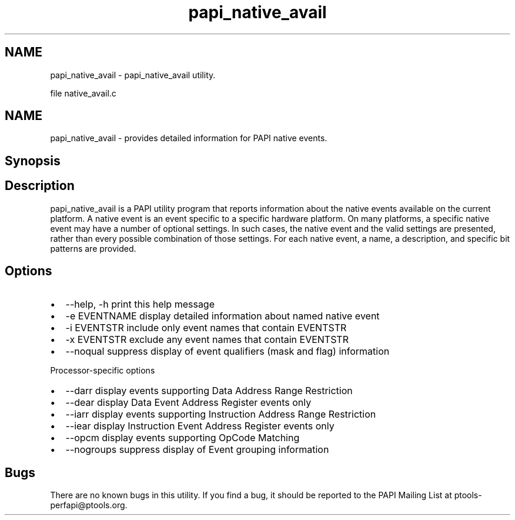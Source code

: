 .TH "papi_native_avail" 1 "Mon Mar 2 2015" "Version 5.4.1.0" "PAPI" \" -*- nroff -*-
.ad l
.nh
.SH NAME
papi_native_avail \- papi_native_avail utility\&.
.PP
file native_avail\&.c
.SH "NAME"
.PP
papi_native_avail - provides detailed information for PAPI native events\&.
.SH "Synopsis"
.PP
.SH "Description"
.PP
papi_native_avail is a PAPI utility program that reports information about the native events available on the current platform\&. A native event is an event specific to a specific hardware platform\&. On many platforms, a specific native event may have a number of optional settings\&. In such cases, the native event and the valid settings are presented, rather than every possible combination of those settings\&. For each native event, a name, a description, and specific bit patterns are provided\&.
.SH "Options"
.PP
.PD 0
.IP "\(bu" 2
--help, -h print this help message 
.IP "\(bu" 2
-e EVENTNAME display detailed information about named native event 
.IP "\(bu" 2
-i EVENTSTR include only event names that contain EVENTSTR 
.IP "\(bu" 2
-x EVENTSTR exclude any event names that contain EVENTSTR 
.IP "\(bu" 2
--noqual suppress display of event qualifiers (mask and flag) information
.br

.PP
.PP
Processor-specific options 
.PD 0

.IP "\(bu" 2
--darr display events supporting Data Address Range Restriction 
.IP "\(bu" 2
--dear display Data Event Address Register events only 
.IP "\(bu" 2
--iarr display events supporting Instruction Address Range Restriction 
.IP "\(bu" 2
--iear display Instruction Event Address Register events only 
.IP "\(bu" 2
--opcm display events supporting OpCode Matching 
.IP "\(bu" 2
--nogroups suppress display of Event grouping information 
.PP
.SH "Bugs"
.PP
There are no known bugs in this utility\&. If you find a bug, it should be reported to the PAPI Mailing List at ptools-perfapi@ptools.org\&. 
